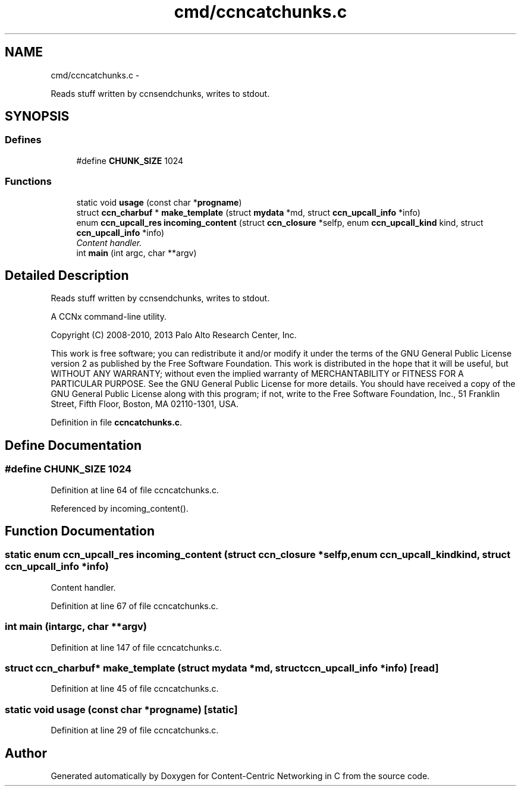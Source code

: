 .TH "cmd/ccncatchunks.c" 3 "Tue Apr 1 2014" "Version 0.8.2" "Content-Centric Networking in C" \" -*- nroff -*-
.ad l
.nh
.SH NAME
cmd/ccncatchunks.c \- 
.PP
Reads stuff written by ccnsendchunks, writes to stdout\&.  

.SH SYNOPSIS
.br
.PP
.SS "Defines"

.in +1c
.ti -1c
.RI "#define \fBCHUNK_SIZE\fP   1024"
.br
.in -1c
.SS "Functions"

.in +1c
.ti -1c
.RI "static void \fBusage\fP (const char *\fBprogname\fP)"
.br
.ti -1c
.RI "struct \fBccn_charbuf\fP * \fBmake_template\fP (struct \fBmydata\fP *md, struct \fBccn_upcall_info\fP *info)"
.br
.ti -1c
.RI "enum \fBccn_upcall_res\fP \fBincoming_content\fP (struct \fBccn_closure\fP *selfp, enum \fBccn_upcall_kind\fP kind, struct \fBccn_upcall_info\fP *info)"
.br
.RI "\fIContent handler\&. \fP"
.ti -1c
.RI "int \fBmain\fP (int argc, char **argv)"
.br
.in -1c
.SH "Detailed Description"
.PP 
Reads stuff written by ccnsendchunks, writes to stdout\&. 

A CCNx command-line utility\&.
.PP
Copyright (C) 2008-2010, 2013 Palo Alto Research Center, Inc\&.
.PP
This work is free software; you can redistribute it and/or modify it under the terms of the GNU General Public License version 2 as published by the Free Software Foundation\&. This work is distributed in the hope that it will be useful, but WITHOUT ANY WARRANTY; without even the implied warranty of MERCHANTABILITY or FITNESS FOR A PARTICULAR PURPOSE\&. See the GNU General Public License for more details\&. You should have received a copy of the GNU General Public License along with this program; if not, write to the Free Software Foundation, Inc\&., 51 Franklin Street, Fifth Floor, Boston, MA 02110-1301, USA\&. 
.PP
Definition in file \fBccncatchunks\&.c\fP\&.
.SH "Define Documentation"
.PP 
.SS "#define \fBCHUNK_SIZE\fP   1024"
.PP
Definition at line 64 of file ccncatchunks\&.c\&.
.PP
Referenced by incoming_content()\&.
.SH "Function Documentation"
.PP 
.SS "static enum \fBccn_upcall_res\fP \fBincoming_content\fP (struct \fBccn_closure\fP *selfp, enum \fBccn_upcall_kind\fPkind, struct \fBccn_upcall_info\fP *info)"
.PP
Content handler\&. 
.PP
Definition at line 67 of file ccncatchunks\&.c\&.
.SS "int \fBmain\fP (intargc, char **argv)"
.PP
Definition at line 147 of file ccncatchunks\&.c\&.
.SS "struct \fBccn_charbuf\fP* \fBmake_template\fP (struct \fBmydata\fP *md, struct \fBccn_upcall_info\fP *info)\fC [read]\fP"
.PP
Definition at line 45 of file ccncatchunks\&.c\&.
.SS "static void \fBusage\fP (const char *progname)\fC [static]\fP"
.PP
Definition at line 29 of file ccncatchunks\&.c\&.
.SH "Author"
.PP 
Generated automatically by Doxygen for Content-Centric Networking in C from the source code\&.
